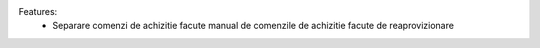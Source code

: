 Features:
 - Separare comenzi de achizitie facute manual de comenzile de achizitie facute de reaprovizionare

